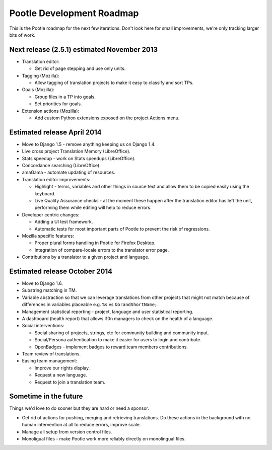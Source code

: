 .. _roadmap:

Pootle Development Roadmap
==========================

This is the Pootle roadmap for the next few iterations.  Don't look here for
small improvements, we're only tracking larger bits of work.


.. _roadmap#november-2013:

Next release (2.5.1) estimated November 2013
--------------------------------------------

- Translation editor:

  - Get rid of page stepping and use only units.

- Tagging (Mozilla):

  - Allow tagging of translation projects to make it easy to classify and sort
    TPs.

- Goals (Mozilla):

  - Group files in a TP into goals.
  - Set priorities for goals.

- Extension actions (Mozilla):

  - Add custom Python extensions exposed on the project Actions menu.


.. _roadmap#april-2014:

Estimated release April 2014
----------------------------

- Move to Django 1.5 - remove anything keeping us on Django 1.4.
- Live cross project Translation Memory (LibreOffice).
- Stats speedup - work on Stats speedups (LibreOffice).
- Concordance searching (LibreOffice).
- amaGama - automate updating of resources.
- Translation editor improvements:

  - Highlight - terms, variables and other things in source text and allow them
    to be copied easily using the keyboard.
  - Live Quality Assurance checks - at the moment these happen after the
    translation editor has left the unit, performing them while editing will
    help to reduce errors.

- Developer centric changes:

  - Adding a UI test framework.
  - Automatic tests for most important parts of Pootle to prevent the risk of
    regressions.

- Mozilla specific features:

  - Proper plural forms handling in Pootle for Firefox Desktop.
  - Integration of compare-locale errors to the translator error page.

- Contributions by a translator to a given project and language.


.. _roadmap#october-2014:

Estimated release October 2014
------------------------------

- Move to Django 1.6.
- Substring matching in TM.
- Variable abstraction so that we can leverage translations from other projects
  that might not match because of differences in variables placeable e.g.
  ``%s`` vs ``&brandShortName;``.
- Management statistical reporting - project, language and user statistical
  reporting.
- A dashboard (health report) that allows l10n managers to check on the health
  of a language.
- Social interventions:

  - Social sharing of projects, strings, etc for community building and
    community input.
  - Social/Persona authentication to make it easier for users to login and
    contribute.
  - OpenBadges - implement badges to reward team members contributions.

- Team review of translations.
- Easing team management:

  - Improve our rights display.
  - Request a new language.
  - Request to join a translation team.


.. _roadmap#in-the-future:

Sometime in the future
----------------------

Things we'd love to do sooner but they are hard or need a sponsor.

- Get rid of actions for pushing, merging and retrieving translations. Do these
  actions in the background with no human intervention at all to reduce errors,
  improve scale.
- Manage all setup from version control files.
- Monoligual files - make Pootle work more reliably directly on monolingual
  files.
